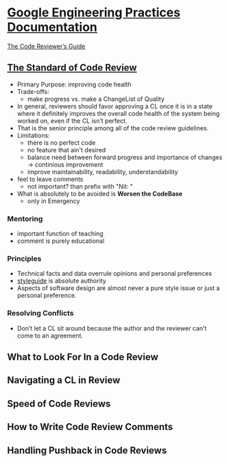 * [[https://google.github.io/eng-practices/][Google Engineering Practices Documentation]] 

  [[https://google.github.io/eng-practices/review/reviewer/][The Code Reviewer’s Guide]]
  
** [[https://google.github.io/eng-practices/review/reviewer/standard.html][The Standard of Code Review]]

   - Primary Purpose: improving code health
   - Trade-offs:
     - make progress vs. make a ChangeList of Quality
   - In general, reviewers should favor approving a CL once it is in a state
     where it definitely improves the overall code health of the system being
     worked on, even if the CL isn’t perfect.
   - That is the senior principle among all of the code review guidelines.
   - Limitations:
     - there is no perfect code     
     - no feature that ain't desired
     - balance need between forward progress and importance of changes ->
       continious improvement
     - improve maintainability, readability, understandability
   - feel to leave comments
     - not important? than prefix with "Nit: "

   - What is absolutely to be avoided is *Worsen the CodeBase*
     - only in Emergency

*** Mentoring

    - important function of teaching
    - comment is purely educational

*** Principles

    - Technical facts and data overrule opinions and personal preferences
    - [[https://google.github.io/styleguide/][styleguide]] is absolute authority
    - Aspects of software design are almost never a pure style issue or just a
      personal preference.

*** Resolving Conflicts

    - Don’t let a CL sit around because the author and the reviewer can’t come
      to an agreement. 

** What to Look For In a Code Review
** Navigating a CL in Review
** Speed of Code Reviews
** How to Write Code Review Comments
** Handling Pushback in Code Reviews

